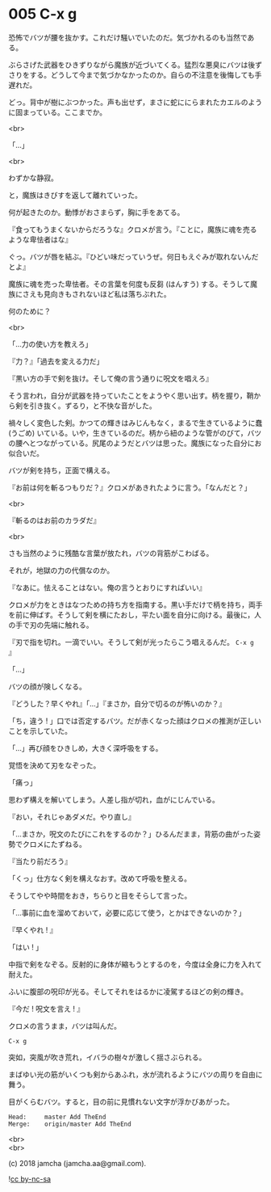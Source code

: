 #+OPTIONS: toc:nil
#+OPTIONS: \n:t
#+OPTIONS: ^:{}

* 005 C-x g

  恐怖でバツが腰を抜かす。これだけ騒いでいたのだ。気づかれるのも当然である。

  ぶらさげた武器をひきずりながら魔族が近づいてくる。猛烈な悪臭にバツは後ずさりをする。どうして今まで気づかなかったのか。自らの不注意を後悔しても手遅れだ。

  どっ。背中が樹にぶつかった。声も出せず，まさに蛇ににらまれたカエルのように固まっている。ここまでか。

  <br>

  「…」

  <br>

  わずかな静寂。

  と，魔族はきびすを返して離れていった。

  何が起きたのか。動悸がおさまらず，胸に手をあてる。

  『食ってもうまくないからだろうな』クロメが言う。『ことに，魔族に魂を売るような卑怯者はな』

  ぐっ。バツが唇を結ぶ。『ひどい味だっていうぜ。何日もえぐみが取れないんだとよ』

  魔族に魂を売った卑怯者。その言葉を何度も反芻 (はんすう) する。そうして魔族にさえも見向きもされないほど私は落ちぶれた。

  何のために？

  <br>

  「…力の使い方を教えろ」

  『力？』「過去を変える力だ」

  『黒い方の手で剣を抜け。そして俺の言う通りに呪文を唱えろ』

  そう言われ，自分が武器を持っていたことをようやく思い出す。柄を握り，鞘から剣を引き抜く。ずるり，と不快な音がした。

  禍々しく変色した剣。かつての輝きはみじんもなく，まるで生きているように蠢 (うごめ) いている。いや，生きているのだ。柄から紐のような管がのびて，バツの腰へとつながっている。尻尾のようだとバツは思った。魔族になった自分にお似合いだ。

  バツが剣を持ち，正面で構える。

  『お前は何を斬るつもりだ？』クロメがあきれたように言う。「なんだと？」

  <br>

  『斬るのはお前のカラダだ』

  <br>

  さも当然のように残酷な言葉が放たれ，バツの背筋がこわばる。

  それが，地獄の力の代償なのか。

  『なあに。怯えることはない。俺の言うとおりにすればいい』

  クロメが力をときはなつための持ち方を指南する。黒い手だけで柄を持ち，両手を前に伸ばす。そうして剣を横にたおし，平たい面を自分に向ける。最後に，人の手で刃の先端に触れる。

  『刃で指を切れ。一滴でいい。そうして剣が光ったらこう唱えるんだ。 ~C-x g~ 』

  「…」

  バツの顔が険しくなる。

  『どうした？早くやれ』「…」『まさか，自分で切るのが怖いのか？』

  「ち，違う ! 」口では否定するバツ。だが赤くなった顔はクロメの推測が正しいことを示していた。

  「…」再び顔をひきしめ，大きく深呼吸をする。

  覚悟を決めて刃をなぞった。

  「痛っ」

  思わず構えを解いてしまう。人差し指が切れ，血がにじんでいる。

  『おい，それじゃあダメだ。やり直し』

  「…まさか，呪文のたびにこれをするのか？」ひるんだまま，背筋の曲がった姿勢でクロメにたずねる。

  『当たり前だろう』

  「くっ」仕方なく剣を構えなおす。改めて呼吸を整える。

  そうしてやや時間をおき，ちらりと目をそらして言った。

  「…事前に血を溜めておいて，必要に応じて使う，とかはできないのか？」

  『早くやれ ! 』

  「はい ! 」

  中指で剣をなぞる。反射的に身体が縮もうとするのを，今度は全身に力を入れて耐えた。

  ふいに腹部の呪印が光る。そしてそれをはるかに凌駕するほどの剣の輝き。

  『今だ ! 呪文を言え ! 』

  クロメの言うまま，バツは叫んだ。

  #+BEGIN_SRC 
  C-x g
  #+END_SRC

  突如，突風が吹き荒れ，イバラの樹々が激しく揺さぶられる。

  まばゆい光の筋がいくつも剣からあふれ，水が流れるようにバツの周りを自由に舞う。

  目がくらむバツ。すると，目の前に見慣れない文字が浮かびあがった。

  #+BEGIN_SRC 
  Head:     master Add TheEnd
  Merge:    origin/master Add TheEnd
  #+END_SRC

  <br>
  <br>

  (c) 2018 jamcha (jamcha.aa@gmail.com).

  ![[https://i.creativecommons.org/l/by-nc-sa/4.0/88x31.png][cc by-nc-sa]]

